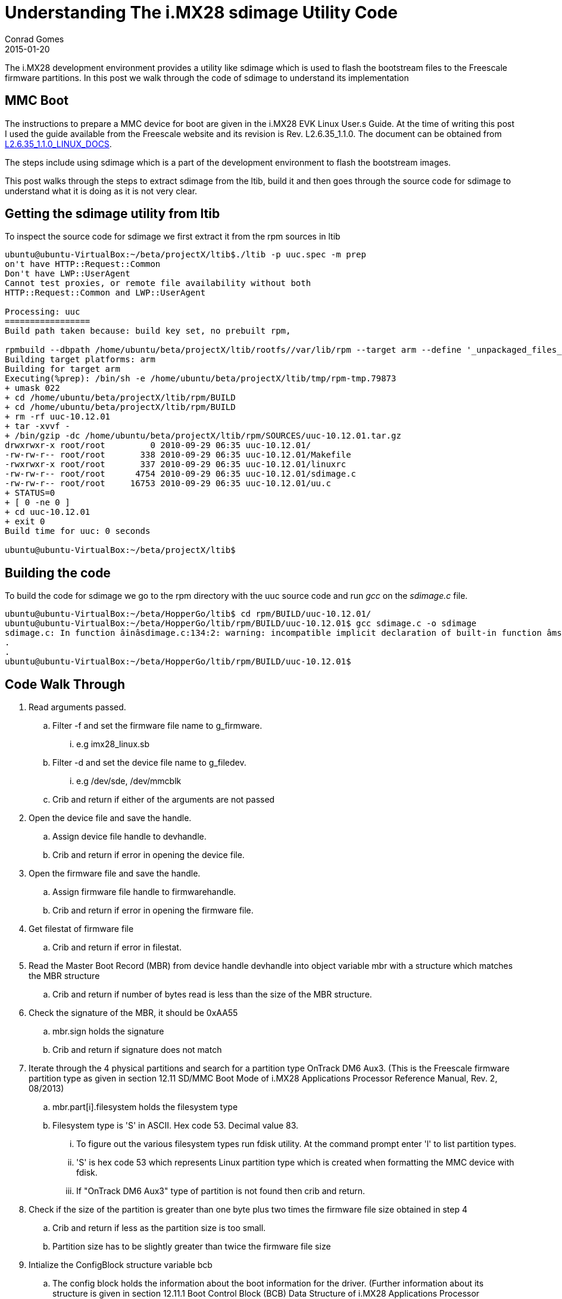 = Understanding The i.MX28 sdimage Utility Code
Conrad Gomes
2015-01-20
:awestruct-tags: [sdcard, linux, i.mx28]
:excerpt: The i.MX28 development environment provides a utility like sdimage which is used to flash the bootstream files to the Freescale firmware partitions. In this post we walk through the code of sdimage to understand its implementation
:awestruct-excerpt: {excerpt}
:awestruct-imagesdir: ../../../../../images
:icons: font
:freescale-link: http://www.freescale.com
:imx28-link: http://www.freescale.com/webapp/sps/site/prod_summary.jsp?code=MCIMX28EVKJ
:imx28-linux-docs-link: https://www.freescale.com/webapp/Download?colCode=L2.6.35_1.1.0_LINUX_DOCS&location=null&fasp=1&WT_TYPE=Supporting%20Information&WT_VENDOR=FREESCALE&WT_FILE_FORMAT=gz&WT_ASSET=Documentation&fileExt=.gz&Parent_nodeId=1285002710766722211624&Parent_pageType=product&Parent_nodeId=1285002710766722211624&Parent_pageType=product

{excerpt}

== MMC Boot

The instructions to prepare a MMC device for boot are given in the i.MX28
EVK Linux User.s Guide. At the time of writing this post I used the guide
available from the Freescale website and its revision is
Rev. L2.6.35_1.1.0. The document can be obtained from
{imx28-linux-docs-link}[L2.6.35_1.1.0_LINUX_DOCS^].

The steps include using sdimage which is a part of the development
environment to flash the bootstream images.

This post walks through the steps to extract sdimage from the ltib,
build it and then goes through the source code for sdimage to understand
what it is doing as it is not very clear.

== Getting the sdimage utility from ltib

To inspect the source code for sdimage we first extract it from the rpm sources
in ltib 

[source,bash]
----
ubuntu@ubuntu-VirtualBox:~/beta/projectX/ltib$./ltib -p uuc.spec -m prep
on't have HTTP::Request::Common
Don't have LWP::UserAgent
Cannot test proxies, or remote file availability without both
HTTP::Request::Common and LWP::UserAgent

Processing: uuc
=================
Build path taken because: build key set, no prebuilt rpm,

rpmbuild --dbpath /home/ubuntu/beta/projectX/ltib/rootfs//var/lib/rpm --target arm --define '_unpackaged_files_terminate_build 0' --define '_target_cpu arm' --define '__strip strip' --define '_topdir /home/ubuntu/beta/projectX/ltib/rpm' --define '_prefix /usr' --define '_tmppath /home/ubuntu/beta/projectX/ltib/tmp' --define '_rpmdir /home/ubuntu/beta/projectX/ltib/rpm/RPMS'  --define '_mandir /usr/share/man' --define '_sysconfdir /etc' --define '_localstatedir /var' -bp  /home/ubuntu/beta/projectX/ltib/dist/lfs-5.1/uuc/uuc.spec
Building target platforms: arm
Building for target arm
Executing(%prep): /bin/sh -e /home/ubuntu/beta/projectX/ltib/tmp/rpm-tmp.79873
+ umask 022
+ cd /home/ubuntu/beta/projectX/ltib/rpm/BUILD
+ cd /home/ubuntu/beta/projectX/ltib/rpm/BUILD
+ rm -rf uuc-10.12.01
+ tar -xvvf -
+ /bin/gzip -dc /home/ubuntu/beta/projectX/ltib/rpm/SOURCES/uuc-10.12.01.tar.gz
drwxrwxr-x root/root         0 2010-09-29 06:35 uuc-10.12.01/
-rw-rw-r-- root/root       338 2010-09-29 06:35 uuc-10.12.01/Makefile
-rwxrwxr-x root/root       337 2010-09-29 06:35 uuc-10.12.01/linuxrc
-rw-rw-r-- root/root      4754 2010-09-29 06:35 uuc-10.12.01/sdimage.c
-rw-rw-r-- root/root     16753 2010-09-29 06:35 uuc-10.12.01/uu.c
+ STATUS=0
+ [ 0 -ne 0 ]
+ cd uuc-10.12.01
+ exit 0
Build time for uuc: 0 seconds

ubuntu@ubuntu-VirtualBox:~/beta/projectX/ltib$
----

== Building the code

To build the code for sdimage we go to the rpm directory with the uuc source
code and run _gcc_ on the _sdimage.c_ file.

[source,bash]
----
ubuntu@ubuntu-VirtualBox:~/beta/HopperGo/ltib$ cd rpm/BUILD/uuc-10.12.01/
ubuntu@ubuntu-VirtualBox:~/beta/HopperGo/ltib/rpm/BUILD/uuc-10.12.01$ gcc sdimage.c -o sdimage
sdimage.c: In function âinâsdimage.c:134:2: warning: incompatible implicit declaration of built-in function âmsetâenabled by default]
.
.
ubuntu@ubuntu-VirtualBox:~/beta/HopperGo/ltib/rpm/BUILD/uuc-10.12.01$
----

== Code Walk Through

. Read arguments passed.
.. Filter -f and set the firmware file name to g_firmware.
... e.g imx28_linux.sb
.. Filter -d and set the device file name to g_filedev.
... e.g /dev/sde, /dev/mmcblk
.. Crib and return if either of the arguments are not passed
. Open the device file and save the handle.
.. Assign device file handle to devhandle.
.. Crib and return if error in opening the device file.
. Open the firmware file and save the handle.
.. Assign firmware file handle to firmwarehandle.
.. Crib and return if error in opening the firmware file.
. Get filestat of firmware file
.. Crib and return if error in filestat.
. Read the Master Boot Record (MBR) from device handle devhandle into object variable mbr with a structure which matches the MBR structure
.. Crib and return if number of bytes read is less than the size of the MBR structure.
. Check the signature of the MBR, it should be 0xAA55
.. mbr.sign holds the signature
.. Crib and return if signature does not match
. Iterate through the 4 physical partitions and search for a partition type OnTrack DM6 Aux3. (This is the Freescale firmware partition type as given in section 12.11 SD/MMC Boot Mode of i.MX28 Applications Processor Reference Manual, Rev. 2, 08/2013)
.. mbr.part[i].filesystem holds the filesystem type
.. Filesystem type is 'S' in ASCII. Hex code 53. Decimal value 83.
... To figure out the various filesystem types run fdisk utility. At the command prompt enter 'l' to list partition types.
... 'S' is hex code 53 which represents Linux partition type which is created when formatting the MMC device with fdisk.
... If "OnTrack DM6 Aux3" type of partition is not found then crib and return.
. Check if the size of the partition is greater than one byte plus two times the firmware file size obtained in step 4
.. Crib and return if less as the partition size is too small.
.. Partition size has to be slightly greater than twice the firmware file size
. Intialize the ConfigBlock structure variable bcb
.. The config block holds the information about the boot information for the driver. (Further information about its structure is given in section 12.11.1 Boot Control Block (BCB) Data Structure of i.MX28 Applications Processor Reference Manual, Rev. 2, 08/2013) 
.. This structure holds the information about the primary and secondary boot tags.
.. The bcb structure is initialized with appropriate signature0x00112233.
.. The primary boot firmware is given a tag of 1
.. The start of the primary boot firmware is initialized to the next sector after the start of the partition. The bcb structure is stored in the first sector.
.. The secondary boot firmware is given a tag of 2
.. The start of the secondary boot firmware is initialized to the next sector after the start of the partition. The bcb structure is stored in the first sector.
. Write the bcb data
.. Seek to the first sector of the Freescale firmware partition.
.. Write the bcb data
.. Crib and exit if bytes written does not match with the size of the bcb.
. Write the primary and secondary firmware partitions
.. Allocate memory of size equal to the firmware file
... Crib and exit if there is a memory allocation error.
.. Read the firmware file from the firmwarehandle to a buffer buff.
... Crib and exit if there is a read error
.. Seek to the second sector of the Freescale firmware partition.
.. Write the firmware buffer buff to the address seeked above.
... Crib and exit if there is a write error
.. Seek to the sector after the last sector containing the primary firmware.
.. Write the firmware buffer buff to the address seeked above.
... Crib and exit if there is a write error
. Free the buffer allocated
. Close the device handle devhandle.
. Close the firmware file handle firmwarehandle.
. Exit.
